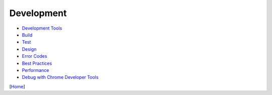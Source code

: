 ===========
Development
===========

* `Development Tools <tools.rst>`_
* `Build <build.rst>`_
* `Test <test.rst>`_
* `Design <design.rst>`_
* `Error Codes <error_codes.rst>`_
* `Best Practices <best_practices.rst>`_
* `Performance <performance.rst>`_
* `Debug with Chrome Developer Tools <debug_with_chrome_developer_tools.rst>`_

[`Home <../../README.rst>`_]
